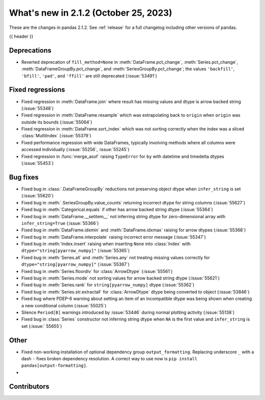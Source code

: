 .. _whatsnew_212:

What's new in 2.1.2 (October 25, 2023)
---------------------------------------

These are the changes in pandas 2.1.2. See :ref:`release` for a full changelog
including other versions of pandas.

{{ header }}

.. ---------------------------------------------------------------------------
.. _whatsnew_212.deprecations:

Deprecations
~~~~~~~~~~~~

- Reverted deprecation of ``fill_method=None`` in :meth:`DataFrame.pct_change`, :meth:`Series.pct_change`, :meth:`DataFrameGroupBy.pct_change`, and :meth:`SeriesGroupBy.pct_change`; the values ``'backfill'``, ``'bfill'``, ``'pad'``, and ``'ffill'`` are still deprecated (:issue:`53491`)

.. ---------------------------------------------------------------------------
.. _whatsnew_212.regressions:

Fixed regressions
~~~~~~~~~~~~~~~~~
- Fixed regression in :meth:`DataFrame.join` where result has missing values and dtype is arrow backed string (:issue:`55348`)
- Fixed regression in :meth:`DataFrame.resample` which was extrapolating back to ``origin`` when ``origin`` was outside its bounds (:issue:`55064`)
- Fixed regression in :meth:`DataFrame.sort_index` which was not sorting correctly when the index was a sliced :class:`MultiIndex` (:issue:`55379`)
- Fixed performance regression with wide DataFrames, typically involving methods where all columns were accessed individually (:issue:`55256`, :issue:`55245`)
- Fixed regression in :func:`merge_asof` raising ``TypeError`` for ``by`` with datetime and timedelta dtypes (:issue:`55453`)

.. ---------------------------------------------------------------------------
.. _whatsnew_212.bug_fixes:

Bug fixes
~~~~~~~~~
- Fixed bug in :class:`.DataFrameGroupBy` reductions not preserving object dtype when ``infer_string`` is set (:issue:`55620`)
- Fixed bug in :meth:`.SeriesGroupBy.value_counts` returning incorrect dtype for string columns (:issue:`55627`)
- Fixed bug in :meth:`Categorical.equals` if other has arrow backed string dtype (:issue:`55364`)
- Fixed bug in :meth:`DataFrame.__setitem__` not inferring string dtype for zero-dimensional array with ``infer_string=True`` (:issue:`55366`)
- Fixed bug in :meth:`DataFrame.idxmin` and :meth:`DataFrame.idxmax` raising for arrow dtypes (:issue:`55368`)
- Fixed bug in :meth:`DataFrame.interpolate` raising incorrect error message (:issue:`55347`)
- Fixed bug in :meth:`Index.insert` raising when inserting ``None`` into :class:`Index` with ``dtype="string[pyarrow_numpy]"`` (:issue:`55365`)
- Fixed bug in :meth:`Series.all`  and :meth:`Series.any` not treating missing values correctly for ``dtype="string[pyarrow_numpy]"`` (:issue:`55367`)
- Fixed bug in :meth:`Series.floordiv` for :class:`ArrowDtype` (:issue:`55561`)
- Fixed bug in :meth:`Series.mode` not sorting values for arrow backed string dtype (:issue:`55621`)
- Fixed bug in :meth:`Series.rank` for ``string[pyarrow_numpy]`` dtype (:issue:`55362`)
- Fixed bug in :meth:`Series.str.extractall` for :class:`ArrowDtype` dtype being converted to object (:issue:`53846`)
- Fixed bug where PDEP-6 warning about setting an item of an incompatible dtype was being shown when creating a new conditional column (:issue:`55025`)
- Silence ``Period[B]`` warnings introduced by :issue:`53446` during normal plotting activity (:issue:`55138`)
- Fixed bug in :class:`Series` constructor not inferring string dtype when ``NA`` is the first value and ``infer_string`` is set (:issue:` 55655`)

.. ---------------------------------------------------------------------------
.. _whatsnew_212.other:

Other
~~~~~
- Fixed non-working installation of optional dependency group ``output_formatting``. Replacing underscore ``_`` with a dash ``-`` fixes broken dependency resolution. A correct way to use now is ``pip install pandas[output-formatting]``.
-

.. ---------------------------------------------------------------------------
.. _whatsnew_212.contributors:

Contributors
~~~~~~~~~~~~
